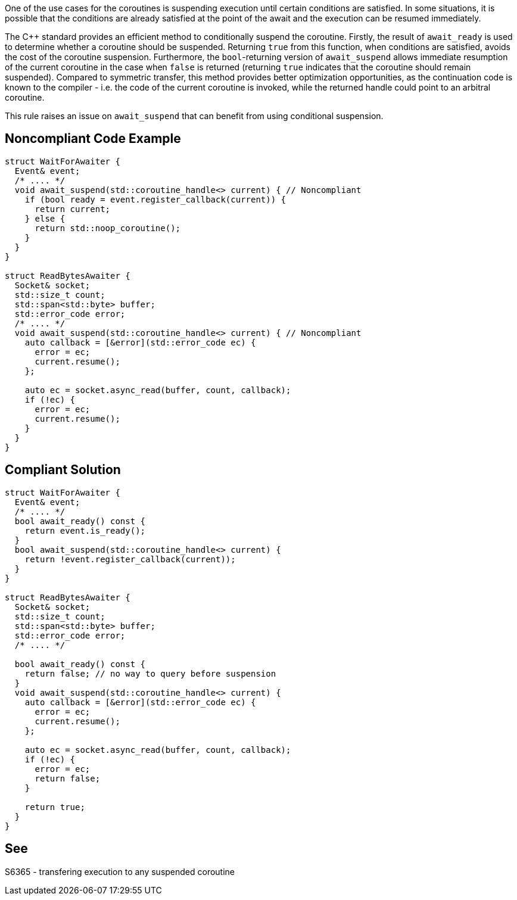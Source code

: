 One of the use cases for the coroutines is suspending execution until certain conditions are satisfied.
In some situations, it is possible that the conditions are already satisfied at the point of the await and the execution can be resumed immediately.

The {cpp} standard provides an efficient method to conditionally suspend the coroutine.
Firstly, the result of `await_ready` is used to determine whether a coroutine should be suspended. Returning `true` from this function, when conditions are satisfied,
avoids the cost of the coroutine suspension.
Furthermore, the `bool`-returning version of `await_suspend` allows immediate resumption of the current coroutine in the case when `false` is returned
(returning `true` indicates that the coroutine should remain suspended).
Compared to symmetric transfer, this method provides better optimization opportunities, as the continuation code is known to the compiler - i.e.
the code of the current coroutine is invoked, while the returned handle could point to an arbitral coroutine.

This rule raises an issue on `await_suspend` that can benefit from using conditional suspension.

== Noncompliant Code Example

----
struct WaitForAwaiter {
  Event& event;
  /* .... */
  void await_suspend(std::coroutine_handle<> current) { // Noncompliant
    if (bool ready = event.register_callback(current)) {
      return current;
    } else {
      return std::noop_coroutine();
    }
  }
}

struct ReadBytesAwaiter {
  Socket& socket;
  std::size_t count;
  std::span<std::byte> buffer;
  std::error_code error;
  /* .... */
  void await_suspend(std::coroutine_handle<> current) { // Noncompliant
    auto callback = [&error](std::error_code ec) { 
      error = ec;
      current.resume();
    };
     
    auto ec = socket.async_read(buffer, count, callback);
    if (!ec) {
      error = ec;
      current.resume();
    }
  }
}
----

== Compliant Solution

----
struct WaitForAwaiter {
  Event& event;
  /* .... */
  bool await_ready() const {
    return event.is_ready();
  }
  bool await_suspend(std::coroutine_handle<> current) {
    return !event.register_callback(current));
  }
}

struct ReadBytesAwaiter {
  Socket& socket;
  std::size_t count;
  std::span<std::byte> buffer;
  std::error_code error;
  /* .... */

  bool await_ready() const {
    return false; // no way to query before suspension
  }
  void await_suspend(std::coroutine_handle<> current) {
    auto callback = [&error](std::error_code ec) { 
      error = ec;
      current.resume();
    };
     
    auto ec = socket.async_read(buffer, count, callback);
    if (!ec) {
      error = ec;
      return false;
    }
   
    return true;
  }
}
----

== See

S6365 - transfering execution to any suspended coroutine
